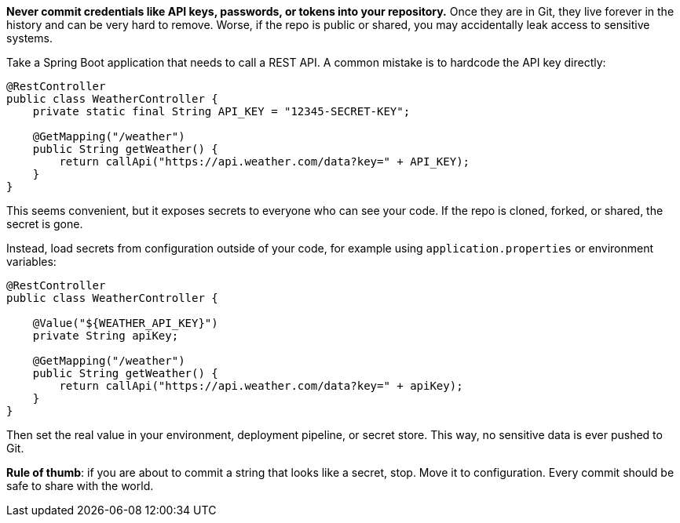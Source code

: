 **Never commit credentials like API keys, passwords, or tokens into your repository.** Once they are in Git, they live forever in the history and can be very hard to remove. Worse, if the repo is public or shared, you may accidentally leak access to sensitive systems.

Take a Spring Boot application that needs to call a REST API. A common mistake is to hardcode the API key directly:

```java
@RestController
public class WeatherController {
    private static final String API_KEY = "12345-SECRET-KEY";

    @GetMapping("/weather")
    public String getWeather() {
        return callApi("https://api.weather.com/data?key=" + API_KEY);
    }
}
```

This seems convenient, but it exposes secrets to everyone who can see your code. If the repo is cloned, forked, or shared, the secret is gone.

Instead, load secrets from configuration outside of your code, for example using `application.properties` or environment variables:

```java
@RestController
public class WeatherController {

    @Value("${WEATHER_API_KEY}")
    private String apiKey;

    @GetMapping("/weather")
    public String getWeather() {
        return callApi("https://api.weather.com/data?key=" + apiKey);
    }
}
```

Then set the real value in your environment, deployment pipeline, or secret store. This way, no sensitive data is ever pushed to Git.

**Rule of thumb**: if you are about to commit a string that looks like a secret, stop. Move it to configuration. Every commit should be safe to share with the world.
